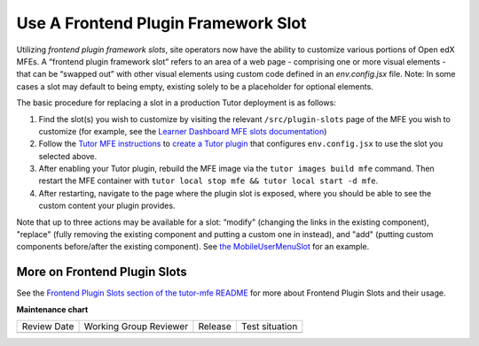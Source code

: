 .. _Use A Frontend Plugin Framework Slot:

Use A Frontend Plugin Framework Slot
####################################

.. tags:: site operator, how-to

Utilizing *frontend plugin framework slots*, site operators now have the ability
to customize various portions of Open edX MFEs. A “frontend plugin framework
slot” refers to an area of a web page - comprising one or more visual elements -
that can be “swapped out” with other visual elements using custom code defined
in an `env.config.jsx` file. Note: In some cases a slot may default to being
empty, existing solely to be a placeholder for optional elements.

The basic procedure for replacing a slot in a production Tutor deployment is as follows:

#. Find the slot(s) you wish to customize by visiting the relevant
   ``/src/plugin-slots`` page of the MFE you wish to customize (for example, see
   the `Learner Dashboard MFE slots documentation
   <https://github.com/openedx/frontend-app-learner-dashboard/tree/master/src/plugin-slots>`_)

#. Follow the `Tutor MFE instructions <https://github.com/overhangio/tutor-mfe/tree/v19.0.0?tab=readme-ov-file#using-frontend-plugin-slots>`_ to `create a Tutor plugin <https://docs.tutor.edly.io/tutorials/plugin.html>`_ that configures ``env.config.jsx`` to use the slot you selected above.

#. After enabling your Tutor plugin, rebuild the MFE image via the ``tutor images build mfe`` command.  Then restart the MFE container with ``tutor local stop mfe && tutor local start -d mfe``. 

#. After restarting, navigate to the page where the plugin slot is exposed, where you should be able to see the custom content your plugin provides.

Note that up to three actions may be available for a slot: “modify" (changing
the links in the existing component), "replace" (fully removing the existing
component and putting a custom one in instead), and  "add" (putting custom
components before/after the existing component). See `the MobileUserMenuSlot
<https://github.com/openedx/frontend-component-header/tree/master/src/plugin-slots/MobileUserMenuSlot>`_
for an example.

More on Frontend Plugin Slots
*****************************

See the `Frontend Plugin Slots section of the tutor-mfe README
<https://github.com/overhangio/tutor-mfe/?tab=readme-ov-file#using-frontend-plugin-slots>`_
for more about Frontend Plugin Slots and their usage.


.. seealso::

   See :doc:`../references/frontend-plugin-slots` for a list of available slots.

   :doc:`/community/release_notes/sumac/customizing_header`

   :doc:`/community/release_notes/sumac/customizing_learner_dashboard`

**Maintenance chart**

+--------------+-------------------------------+----------------+--------------------------------+
| Review Date  | Working Group Reviewer        |   Release      |Test situation                  |
+--------------+-------------------------------+----------------+--------------------------------+
|              |                               |                |                                |
+--------------+-------------------------------+----------------+--------------------------------+
